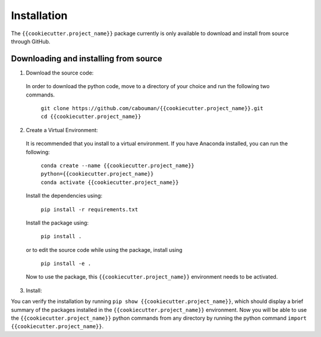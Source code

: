 ============
Installation 
============

The ``{{cookiecutter.project_name}}`` package currently is only available to download and install from source through GitHub.


Downloading and installing from source
-----------------------------------------

1. Download the source code:

  In order to download the python code, move to a directory of your choice and run the following two commands.

    | ``git clone https://github.com/cabouman/{{cookiecutter.project_name}}.git``
    | ``cd {{cookiecutter.project_name}}``


2. Create a Virtual Environment:

  It is recommended that you install to a virtual environment.
  If you have Anaconda installed, you can run the following:

    | ``conda create --name {{cookiecutter.project_name}} python={{cookiecutter.project_name}}``
    | ``conda activate {{cookiecutter.project_name}}``

  Install the dependencies using:

    ``pip install -r requirements.txt``

  Install the package using:

    ``pip install .``

  or to edit the source code while using the package, install using

    ``pip install -e .``

  Now to use the package, this ``{{cookiecutter.project_name}}`` environment needs to be activated.


3. Install:

You can verify the installation by running ``pip show {{cookiecutter.project_name}}``, which should display a brief summary of the packages installed in the ``{{cookiecutter.project_name}}`` environment.
Now you will be able to use the ``{{cookiecutter.project_name}}`` python commands from any directory by running the python command ``import {{cookiecutter.project_name}}``.

